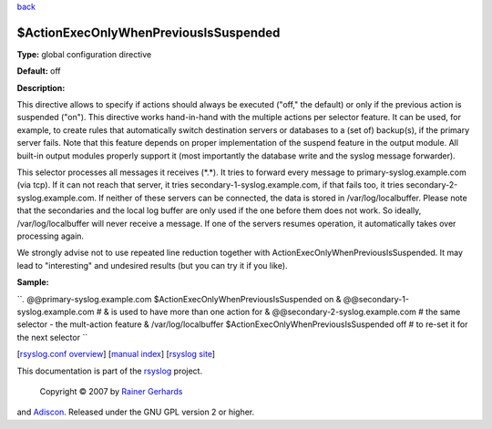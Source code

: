 `back <rsyslog_conf_global.html>`_

$ActionExecOnlyWhenPreviousIsSuspended
--------------------------------------

**Type:** global configuration directive

**Default:** off

**Description:**

This directive allows to specify if actions should always be executed
("off," the default) or only if the previous action is suspended ("on").
This directive works hand-in-hand with the multiple actions per selector
feature. It can be used, for example, to create rules that automatically
switch destination servers or databases to a (set of) backup(s), if the
primary server fails. Note that this feature depends on proper
implementation of the suspend feature in the output module. All built-in
output modules properly support it (most importantly the database write
and the syslog message forwarder).

This selector processes all messages it receives (\*.\*). It tries to
forward every message to primary-syslog.example.com (via tcp). If it can
not reach that server, it tries secondary-1-syslog.example.com, if that
fails too, it tries secondary-2-syslog.example.com. If neither of these
servers can be connected, the data is stored in /var/log/localbuffer.
Please note that the secondaries and the local log buffer are only used
if the one before them does not work. So ideally, /var/log/localbuffer
will never receive a message. If one of the servers resumes operation,
it automatically takes over processing again.

We strongly advise not to use repeated line reduction together with
ActionExecOnlyWhenPreviousIsSuspended. It may lead to "interesting" and
undesired results (but you can try it if you like).

**Sample:**

``*.* @@primary-syslog.example.com $ActionExecOnlyWhenPreviousIsSuspended on &   @@secondary-1-syslog.example.com    # & is used to have more than one action for &   @@secondary-2-syslog.example.com    # the same selector - the mult-action feature &   /var/log/localbuffer $ActionExecOnlyWhenPreviousIsSuspended off # to re-set it for the next selector ``

[`rsyslog.conf overview <rsyslog_conf.html>`_\ ] [`manual
index <manual.html>`_\ ] [`rsyslog site <http://www.rsyslog.com/>`_\ ]

This documentation is part of the `rsyslog <http://www.rsyslog.com/>`_
project.
 Copyright © 2007 by `Rainer Gerhards <http://www.gerhards.net/rainer>`_
and `Adiscon <http://www.adiscon.com/>`_. Released under the GNU GPL
version 2 or higher.
